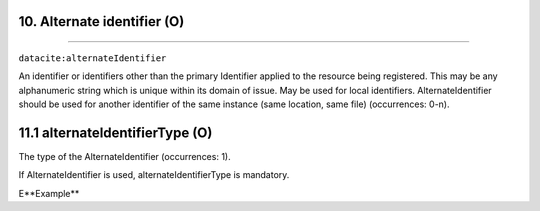 .. _datacite:alternateIdentifier:

10. Alternate identifier (O)
---------------------------
---------------------------

``datacite:alternateIdentifier``

An identifier or identifiers other than the primary Identifier applied to the resource being registered. This may be any alphanumeric string which is unique within its domain of issue. May be used for local identifiers. AlternateIdentifier should be used for another identifier of the same instance (same location, same file) (occurrences: 0-n).


11.1 alternateIdentifierType (O)
--------------------------------

The type of the AlternateIdentifier (occurrences: 1).

If AlternateIdentifier is used, alternateIdentifierType is mandatory. 

E**Example**

.. code-block:: xml
   :linenos:

   <alternateIdentifier alternateIdentifierType="URL">
        http://my_alternate_identifier.eu
   </alternateIdentifier>
   

